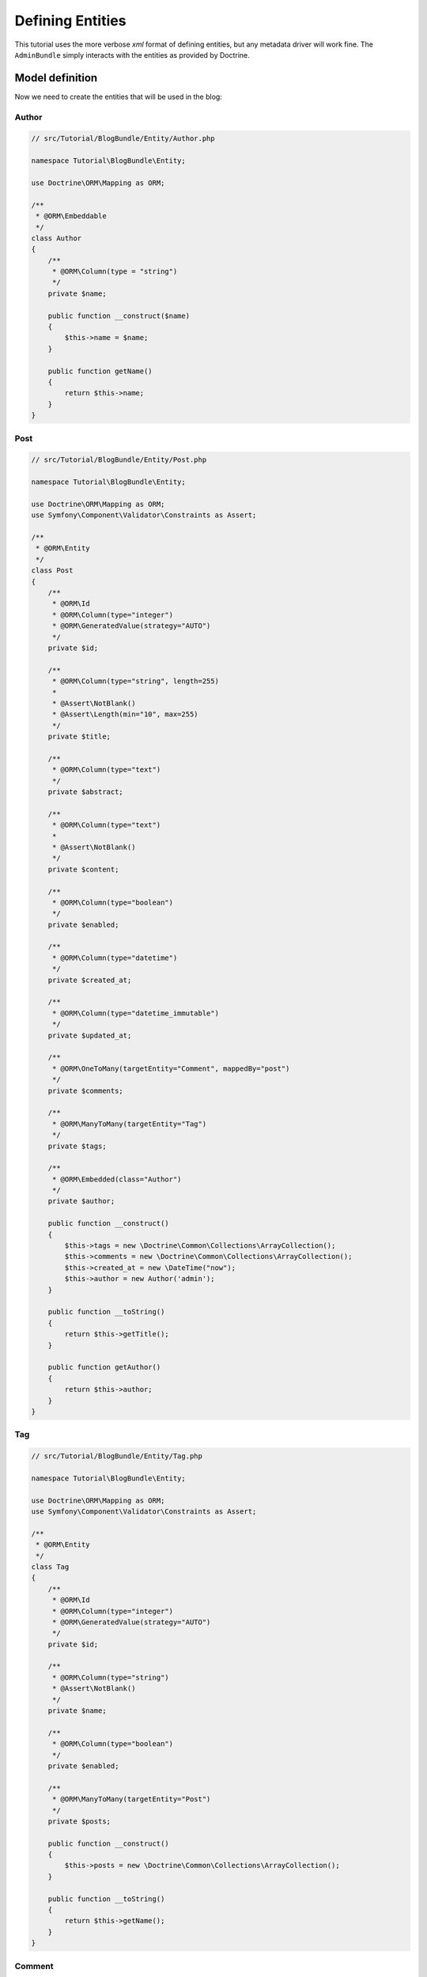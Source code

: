 .. index::
    single: Model
    double: Post; Definition
    double: Comment; Definition
    double: Tag; Definition
    double: Tutorial; Entity

Defining Entities
=================

This tutorial uses the more verbose `xml` format of defining entities, but any metadata driver will work fine.
The ``AdminBundle`` simply interacts with the entities as provided by Doctrine.

Model definition
----------------

Now we need to create the entities that will be used in the blog:

Author
~~~~~~

.. code-block:: php

    // src/Tutorial/BlogBundle/Entity/Author.php

    namespace Tutorial\BlogBundle\Entity;

    use Doctrine\ORM\Mapping as ORM;

    /**
     * @ORM\Embeddable
     */
    class Author
    {
        /**
         * @ORM\Column(type = "string")
         */
        private $name;

        public function __construct($name)
        {
            $this->name = $name;
        }

        public function getName()
        {
            return $this->name;
        }
    }

Post
~~~~

.. code-block:: php

    // src/Tutorial/BlogBundle/Entity/Post.php

    namespace Tutorial\BlogBundle\Entity;

    use Doctrine\ORM\Mapping as ORM;
    use Symfony\Component\Validator\Constraints as Assert;

    /**
     * @ORM\Entity
     */
    class Post
    {
        /**
         * @ORM\Id
         * @ORM\Column(type="integer")
         * @ORM\GeneratedValue(strategy="AUTO")
         */
        private $id;

        /**
         * @ORM\Column(type="string", length=255)
         *
         * @Assert\NotBlank()
         * @Assert\Length(min="10", max=255)
         */
        private $title;

        /**
         * @ORM\Column(type="text")
         */
        private $abstract;

        /**
         * @ORM\Column(type="text")
         *
         * @Assert\NotBlank()
         */
        private $content;

        /**
         * @ORM\Column(type="boolean")
         */
        private $enabled;

        /**
         * @ORM\Column(type="datetime")
         */
        private $created_at;

        /**
         * @ORM\Column(type="datetime_immutable")
         */
        private $updated_at;

        /**
         * @ORM\OneToMany(targetEntity="Comment", mappedBy="post")
         */
        private $comments;

        /**
         * @ORM\ManyToMany(targetEntity="Tag")
         */
        private $tags;

        /**
         * @ORM\Embedded(class="Author")
         */
        private $author;

        public function __construct()
        {
            $this->tags = new \Doctrine\Common\Collections\ArrayCollection();
            $this->comments = new \Doctrine\Common\Collections\ArrayCollection();
            $this->created_at = new \DateTime("now");
            $this->author = new Author('admin');
        }

        public function __toString()
        {
            return $this->getTitle();
        }

        public function getAuthor()
        {
            return $this->author;
        }
    }

Tag
~~~

.. code-block:: php

    // src/Tutorial/BlogBundle/Entity/Tag.php

    namespace Tutorial\BlogBundle\Entity;

    use Doctrine\ORM\Mapping as ORM;
    use Symfony\Component\Validator\Constraints as Assert;

    /**
     * @ORM\Entity
     */
    class Tag
    {
        /**
         * @ORM\Id
         * @ORM\Column(type="integer")
         * @ORM\GeneratedValue(strategy="AUTO")
         */
        private $id;

        /**
         * @ORM\Column(type="string")
         * @Assert\NotBlank()
         */
        private $name;

        /**
         * @ORM\Column(type="boolean")
         */
        private $enabled;

        /**
         * @ORM\ManyToMany(targetEntity="Post")
         */
        private $posts;

        public function __construct()
        {
            $this->posts = new \Doctrine\Common\Collections\ArrayCollection();
        }

        public function __toString()
        {
            return $this->getName();
        }
    }

Comment
~~~~~~~

.. code-block:: php

    // src/Tutorial/BlogBundle/Entity/Comment.php

    namespace Tutorial\BlogBundle\Entity;

    use Doctrine\ORM\Mapping as ORM;
    use Symfony\Component\Validator\Constraints as Assert;

    /**
     * @ORM\Entity
     */
    class Comment
    {
        /**
         * @ORM\Id
         * @ORM\Column(type="integer")
         * @ORM\GeneratedValue(strategy="AUTO")
         */
        private $id;

        /**
         * @ORM\Column(type="string")
         *
         * @Assert\NotBlank()
         */
        private $name;

        /**
         * @ORM\Column(type="string")
         *
         * @Assert\NotBlank()
         */
        private $email;

        /**
         * @ORM\Column(type="string")
         */
        private $url;

        /**
         * @ORM\Column(type="text")
         * @Assert\NotBlank()
         */
        private $message;

        /**
         * @ORM\ManyToOne(targetEntity="Post")
         */
        private $post;

        public function __toString()
        {
            return $this->getName();
        }
    }

.. note::

    For advanced usage, ``$id`` might be implemented as an object. The bundle will automatically resolve its string
    representation from the ID object using ``$entity->getId()->__toString()`` (if implemented) when needed
    (e.g., for generating url / rendering).

    For example, in a use case where `InnoDB-optimised binary UUIDs`_ is implemented::

        class Comment
        {
            /**
             * @var \Ramsey\Uuid\UuidInterface
             * @Id
             * @Column(type="uuid_binary_ordered_time", unique=true)
             * @GeneratedValue(strategy="CUSTOM")
             * @CustomIdGenerator(class="Ramsey\Uuid\Doctrine\UuidOrderedTimeGenerator")
             */
            private $id;

            // ...
        }

    As ``$comment->getId()`` returns an object of ``\Ramsey\Uuid\UuidInterface`` and the bundle recognizes
    that it has offered a ``__toString`` method, ``$comment->getId()->__toString()`` is called to resolve
    the ID string value as part of the entity url generation.

Generate getters and setters
----------------------------

Fill the entities with getters and setters by running the following command:

.. code-block:: bash

    bin/console doctrine:generate:entities Tutorial

Creating the Database
---------------------

Create the database related to the entities and the mapping by running the following command:

.. code-block:: bash

    bin/console doctrine:schema:update --force

.. _`InnoDB-optimised binary UUIDs`: https://github.com/ramsey/uuid-doctrine#innodb-optimised-binary-uuids
